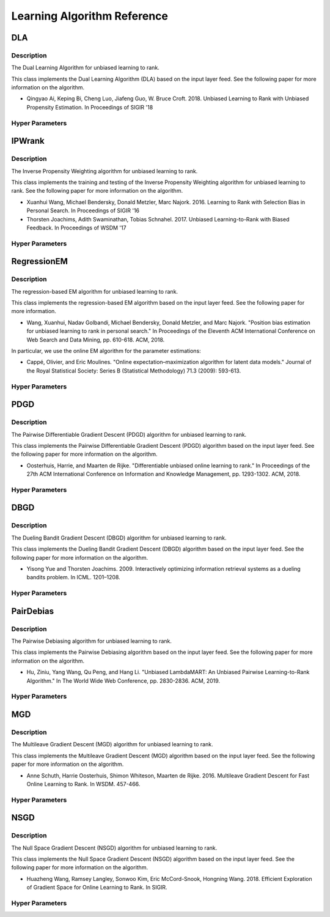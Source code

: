 ****************************
Learning Algorithm Reference
****************************

DLA
###

Description
***********

The Dual Learning Algorithm for unbiased learning to rank.

This class implements the Dual Learning Algorithm (DLA) based on the input layer
feed. See the following paper for more information on the algorithm.

* Qingyao Ai, Keping Bi, Cheng Luo, Jiafeng Guo, W. Bruce Croft. 2018. Unbiased Learning to Rank with Unbiased Propensity Estimation. In Proceedings of SIGIR '18

Hyper Parameters
****************

IPWrank
#######

Description
***********

The Inverse Propensity Weighting algorithm for unbiased learning to rank.

This class implements the training and testing of the Inverse Propensity Weighting algorithm for unbiased learning to rank. See the following paper for more information on the algorithm.

* Xuanhui Wang, Michael Bendersky, Donald Metzler, Marc Najork. 2016. Learning to Rank with Selection Bias in Personal Search. In Proceedings of SIGIR '16
* Thorsten Joachims, Adith Swaminathan, Tobias Schnahel. 2017. Unbiased Learning-to-Rank with Biased Feedback. In Proceedings of WSDM '17

Hyper Parameters
****************

RegressionEM
############

Description
***********

The regression-based EM algorithm for unbiased learning to rank.

This class implements the regression-based EM algorithm based on the input layer
feed. See the following paper for more information.

* Wang, Xuanhui, Nadav Golbandi, Michael Bendersky, Donald Metzler, and Marc Najork. "Position bias estimation for unbiased learning to rank in personal search." In Proceedings of the Eleventh ACM International Conference on Web Search and Data Mining, pp. 610-618. ACM, 2018.

In particular, we use the online EM algorithm for the parameter estimations:

* Cappé, Olivier, and Eric Moulines. "Online expectation–maximization algorithm for latent data models." Journal of the Royal Statistical Society: Series B (Statistical Methodology) 71.3 (2009): 593-613.

Hyper Parameters
****************

PDGD
####

Description
***********

The Pairwise Differentiable Gradient Descent (PDGD) algorithm for unbiased learning to rank.

This class implements the Pairwise Differentiable Gradient Descent (PDGD) algorithm based on the input layer
feed. See the following paper for more information on the algorithm.

* Oosterhuis, Harrie, and Maarten de Rijke. "Differentiable unbiased online learning to rank." In Proceedings of the 27th ACM International Conference on Information and Knowledge Management, pp. 1293-1302. ACM, 2018.

Hyper Parameters
****************

DBGD
####

Description
***********

The Dueling Bandit Gradient Descent (DBGD) algorithm for unbiased learning to rank.

This class implements the Dueling Bandit Gradient Descent (DBGD) algorithm based on the input layer
feed. See the following paper for more information on the algorithm.

* Yisong Yue and Thorsten Joachims. 2009. Interactively optimizing information retrieval systems as a dueling bandits problem. In ICML. 1201–1208.

Hyper Parameters
****************

PairDebias
##########

Description
***********

The Pairwise Debiasing algorithm for unbiased learning to rank.

This class implements the Pairwise Debiasing algorithm based on the input layer
feed. See the following paper for more information on the algorithm.

* Hu, Ziniu, Yang Wang, Qu Peng, and Hang Li. "Unbiased LambdaMART: An Unbiased Pairwise Learning-to-Rank Algorithm." In The World Wide Web Conference, pp. 2830-2836. ACM, 2019.

Hyper Parameters
****************

MGD
###

Description
***********

The Multileave Gradient Descent (MGD) algorithm for unbiased learning to rank.

This class implements the Multileave Gradient Descent (MGD) algorithm based on the input layer feed. See the following paper for more information on the algorithm.

* Anne Schuth, Harrie Oosterhuis, Shimon Whiteson, Maarten de Rijke. 2016. Multileave Gradient Descent for Fast Online Learning to Rank. In WSDM. 457-466.

Hyper Parameters
****************

NSGD
####

Description
***********

The Null Space Gradient Descent (NSGD) algorithm for unbiased learning to rank.

This class implements the Null Space Gradient Descent (NSGD) algorithm based on the input layer feed. See the following paper for more information on the algorithm.

* Huazheng Wang, Ramsey Langley, Sonwoo Kim, Eric McCord-Snook, Hongning Wang. 2018. Efficient Exploration of Gradient Space for Online Learning to Rank. In SIGIR.

Hyper Parameters
****************

